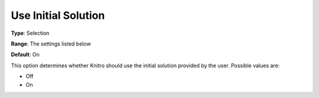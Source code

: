.. _KNITRO_General_-_Use_initial_so:


Use Initial Solution
====================



**Type**:	Selection	

**Range**:	The settings listed below	

**Default**:	On	



This option determines whether Knitro should use the initial solution provided by the user. Possible values are:



*	Off
*	On






